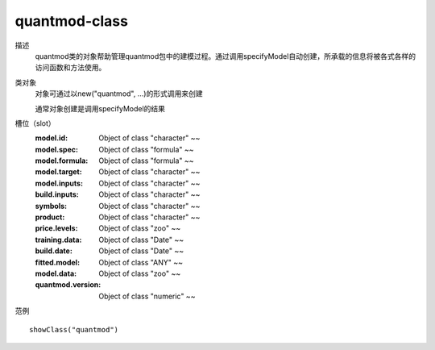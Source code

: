 quantmod-class
==============

描述
    quantmod类的对象帮助管理quantmod包中的建模过程。通过调用specifyModel自动创建，所承载的信息将被各式各样的访问函数和方法使用。

类对象
    对象可通过以new("quantmod", ...)的形式调用来创建

    通常对象创建是调用specifyModel的结果

槽位（slot）
    :model.id: Object of class "character" ~~
    :model.spec: Object of class "formula" ~~
    :model.formula: Object of class "formula" ~~
    :model.target: Object of class "character" ~~
    :model.inputs: Object of class "character" ~~
    :build.inputs: Object of class "character" ~~
    :symbols: Object of class "character" ~~
    :product: Object of class "character" ~~
    :price.levels: Object of class "zoo" ~~
    :training.data: Object of class "Date" ~~
    :build.date: Object of class "Date" ~~
    :fitted.model: Object of class "ANY" ~~
    :model.data: Object of class "zoo" ~~
    :quantmod.version: Object of class "numeric" ~~

范例
::

    showClass("quantmod")


